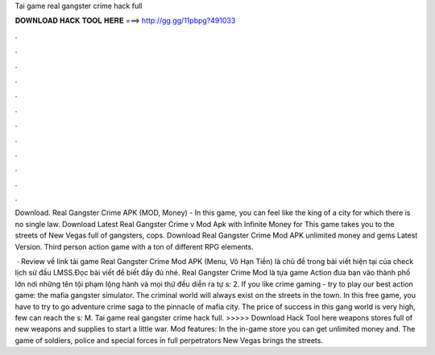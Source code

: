 Tai game real gangster crime hack full



𝐃𝐎𝐖𝐍𝐋𝐎𝐀𝐃 𝐇𝐀𝐂𝐊 𝐓𝐎𝐎𝐋 𝐇𝐄𝐑𝐄 ===> http://gg.gg/11pbpg?491033



.



.



.



.



.



.



.



.



.



.



.



.

Download. Real Gangster Crime APK (MOD, Money) - In this game, you can feel like the king of a city for which there is no single law. Download Latest Real Gangster Crime v Mod Apk with Infinite Money for This game takes you to the streets of New Vegas full of gangsters, cops. Download Real Gangster Crime Mod APK unlimited money and gems Latest Version. Third person action game with a ton of different RPG elements.

 · Review về link tải game Real Gangster Crime Mod APK (Menu, Vô Hạn Tiền) là chủ đề trong bài viết hiện tại của check lịch sử đấu LMSS.Đọc bài viết để biết đầy đủ nhé. Real Gangster Crime Mod là tựa game Action đưa bạn vào thành phố lớn nơi những tên tội phạm lộng hành và mọi thứ đều diễn ra tự s: 2. If you like crime gaming - try to play our best action game: the mafia gangster simulator. The criminal world will always exist on the streets in the town. In this free game, you have to try to go adventure crime saga to the pinnacle of mafia city. The price of success in this gang world is very high, few can reach the s: M. Tai game real gangster crime hack full. >>>>> Download Hack Tool here weapons stores full of new weapons and supplies to start a little war. Mod features: In the in-game store you can get unlimited money and. The game of soldiers, police and special forces in full perpetrators New Vegas brings the streets.
